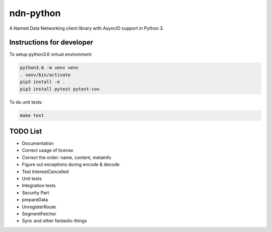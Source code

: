 ndn-python
==========

A Named Data Networking client library with AsyncIO support in Python 3.

Instructions for developer
--------------------------

To setup python3.6 virtual environment:

.. code-block:: bash

  python3.6 -m venv venv
  . venv/bin/activate
  pip3 install -e .
  pip3 install pytest pytest-cov

To do unit tests:

.. code-block:: bash

  make test

TODO List
---------

- Documentation
- Correct usage of license
- Correct the order: name, content, metainfo
- Figure out exceptions during encode & decode
- Test InterestCancelled
- Unit tests
- Integration tests
- Security Part
- prepareData
- UnregisterRoute
- SegmentFetcher
- Sync and other fantastic things
